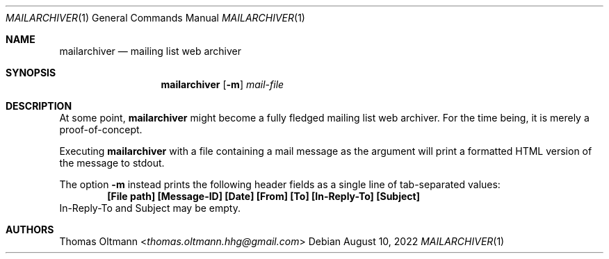 .Dd August 10, 2022
.Dt MAILARCHIVER 1
.Os
.Sh NAME
.Nm mailarchiver
.Nd mailing list web archiver
.Sh SYNOPSIS
.Nm
.Op Fl m
.Ar mail-file
.Sh DESCRIPTION
At some point,
.Nm
might become a fully fledged mailing list web archiver.
For the time being, it is merely a proof-of-concept.
.sp
Executing
.Nm
with a file containing a mail message as the argument
will print a formatted HTML version of the message to stdout.
.Pp
The option
.Fl m
instead prints the following header fields as a single line of tab-separated values:
.Dl [File path] [Message-ID] [Date] [From] [To] [In-Reply-To] [Subject]
In-Reply-To and Subject may be empty.
.Sh AUTHORS
.An Thomas Oltmann Aq Mt thomas.oltmann.hhg@gmail.com
